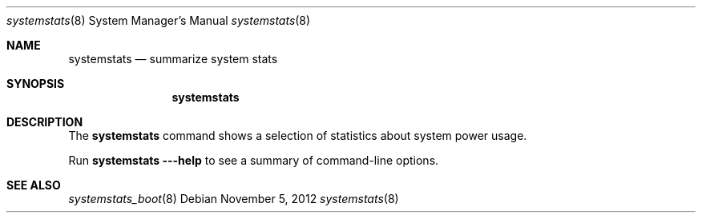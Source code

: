 .Dd November 5, 2012
.Dt systemstats 8
.Os
.Sh NAME
.Nm systemstats
.Nd summarize system stats
.Sh SYNOPSIS
.Nm
.Sh DESCRIPTION
The
.Nm
command shows a selection of statistics about system power usage.
.Pp
Run
.Nm
.Fl --help
to see a summary of command-line options.
.Sh SEE ALSO
.Xr systemstats_boot 8
